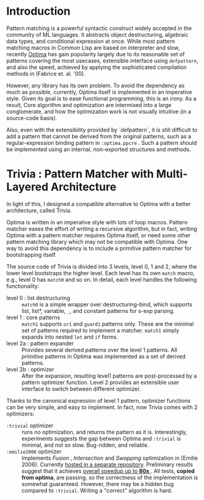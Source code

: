 * Introduction

Pattern matching is a powerful syntactic construct widely accepted in the
community of ML languages. It abstracts object destructuring, algebraic
data types, and conditional expression at once. While most pattern matching
macros in Common Lisp are based on interpreter and slow, recently
[[https://github.com/m2ym/optima][Optima]] has gain popularity largely due to its reasonable set of patterns
covering the most usecases, extensible interface using =defpattern=, and also
the speed, achieved by applying the sophisticated compilation methods in
(Fabrice et. al. '00).

However, any library has its own problem.  To avoid the dependency as much
as possible, currently, Optima itself is implemented in an imperative
style. Given its goal is to ease functional programming, this is an
irony. As a result, Core algorithm and optimization are intermixed into a
large conglomerate, and how the optimization work is not visually intuitive
(in a source-code basis). 

Also, even with the extensibility provided by `defpattern`, it is still
difficult to add a pattern that cannot be derived from the original
patterns, such as a regular-expression binding pattern in =:optima.ppcre= .
Such a pattern should be implemented using an internal, non-exported
structures and methods.

[1] Optimizing Pattern Matching by Fabrice Le Fessant, Luc Maranget

* Trivia : Pattern Matcher with Multi-Layered Architecture

In light of this, I designed a compatible alternative to Optima with a
better architecture, called Trivia.

Optima is written in an imperative style with lots of loop macros. Pattern
matcher eases the effort of writing a recursive algorithm, but in fact, writing Optima with a pattern matcher requires Optima itself, or need some other pattern matching library which may not be compatible with Optima.  One way to avoid this
dependency is to include a primitive pattern matcher for
bootstrapping itself.

The source code of Trivia is divided into 3 levels, level 0, 1 and 2, where
the lower level bootstraps the higher level. Each level has its own =match=
macro, e.g., level 0 has =match0= and so on.  In detail, each level handles
the following functionality:

+ level 0 : list destructuring :: =match0= is a simple wrapper over
     destructuring-bind, which supports list, list*, variable, =_=, and
     constant patterns for s-exp parsing.
+ level 1 : core patterns :: =match1= supports =or1= and =guard1= patterns
     only. These are the minimal set of patterns required to
     implement a matcher. =match1= simply expands into nested =let= and
     =if= forms.
+ level 2a : pattern expander :: Provides several derived patterns over the
     level 1 patterns. All /primitive/ patterns in Optima was implemented as a set of derived patterns.
+ level 2b : optimizer :: After the expansion, resulting level1 patterns
     are post-processed by a pattern optimizer function. Level 2 provides
     an extensible user interface to switch between different optimizer.

Thanks to the canonical expression of level 1 pattern, optimizer functions can be very simple, and easy to implement. In fact, now Trivia comes with 2 optimizers:

+ =:trivial= optimizer :: runs no optimization, and returns the pattern as
     it is. Interestingly, experiments suggests the gap between Optima and
     =:trivial= is minimal, and not so slow. Bug-ridden, and reliable.
+ =:emilie2006= optimizer :: Implements /Fusion/ , /Intersection/ and
     /Swapping/ optimization in (Emilie 2006). Currently [[https://github.com/guicho271828/trivia.emilie2006][hosted in a
     separate repository]].  Preliminary results suggest that it achieves [[https://github.com/guicho271828/trivia/wiki/Benchmarking-Results][overall speedup up to *80x* ]]. All
     tests, *copied from optima*, are passing, so the correctness of the implementation is somewhat guaranteed. However, there may be a hidden bug compared to
     =:trivial=. Writing a "correct" algorithm is hard.

